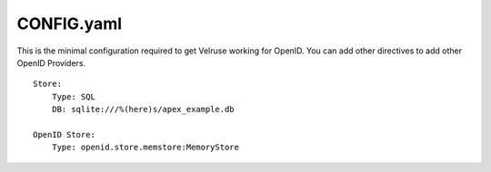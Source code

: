CONFIG.yaml
===========

This is the minimal configuration required to get Velruse working for OpenID.
You can add other directives to add other OpenID Providers.

::

    Store:
        Type: SQL
        DB: sqlite:///%(here)s/apex_example.db

    OpenID Store:
        Type: openid.store.memstore:MemoryStore

